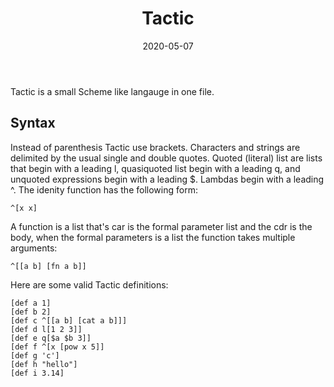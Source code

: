 #+TITLE: Tactic
#+DATE: 2020-05-07
#+STARTUP: showall

Tactic is a small Scheme like langauge in one file.

** Syntax

Instead of parenthesis Tactic use brackets. Characters and strings are
delimited by the usual single and double quotes. Quoted (literal) list
are lists that begin with a leading l, quasiquoted list begin with a
leading q, and unquoted expressions begin with a leading $. Lambdas
begin with a leading ^. The idenity function has the following form:

#+begin_src text
  ^[x x]
#+end_src


A function is a list that's car is the formal parameter list and the
cdr is the body, when the formal parameters is a list the function
takes multiple arguments:

#+begin_src text
^[[a b] [fn a b]]
#+end_src


Here are some valid Tactic definitions:

#+begin_src text
  [def a 1]
  [def b 2]
  [def c ^[[a b] [cat a b]]]
  [def d l[1 2 3]]
  [def e q[$a $b 3]]
  [def f ^[x [pow x 5]]
  [def g 'c']
  [def h "hello"]
  [def i 3.14]
#+end_src
